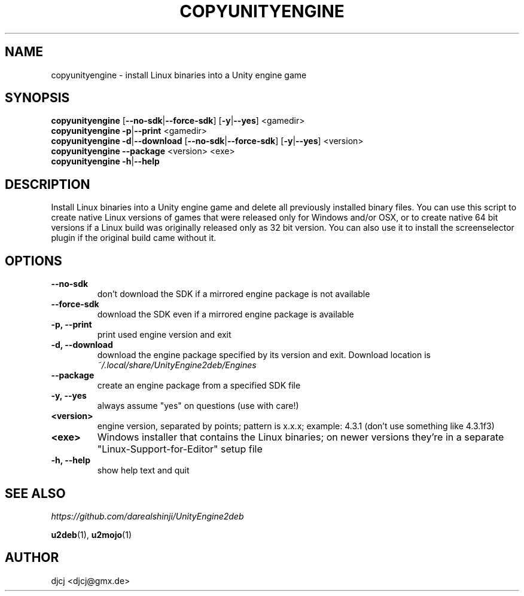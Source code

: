 .TH COPYUNITYENGINE 1 "" ""
.SH NAME
copyunityengine \- install Linux binaries into a Unity engine game

.SH SYNOPSIS
.B copyunityengine \fR[\fB\-\-no\-sdk\fR|\fB\-\-force\-sdk\fR] [\fB\-y\fR|\fB\-\-yes\fR] <gamedir>
.br
.B copyunityengine \-p\fR|\fB\-\-print  \fR<gamedir>
.br
.B copyunityengine \-d\fR|\fB\-\-download  \fR[\fB\-\-no\-sdk\fR|\fB\-\-force\-sdk\fR] [\fB\-y\fR|\fB\-\-yes\fR] <version>
.br
.B copyunityengine \-\-package \fR<version> <exe>
.br
.B copyunityengine \-h\fR|\fB\-\-help

.SH DESCRIPTION
Install Linux binaries into a Unity engine game and delete all previously installed binary files.
You can use this script to create native Linux versions of games that were released only for Windows and/or OSX,
or to create native 64 bit versions if a Linux build was originally released only as 32 bit version.
You can also use it to install the screenselector plugin if the original build came without it.

.SH OPTIONS
.TP
\fB\-\-no\-sdk
don't download the SDK if a mirrored engine package is not available
.TP
\fB\-\-force\-sdk
download the SDK even if a mirrored engine package is available
.TP
\fB\-p, \-\-print
print used engine version and exit
.TP
\fB\-d, \-\-download
download the engine package specified by its version and exit.
Download location is
.I ~/.local/share/UnityEngine2deb/Engines
.TP
\fB\-\-package
create an engine package from a specified SDK file
.TP
\fB\-y, \-\-yes
always assume "yes" on questions (use with care!)
.TP
\fB<version>
engine version, separated by points; pattern is x.x.x;
example: 4.3.1 (don't use something like 4.3.1f3)
.TP
\fB<exe>
Windows installer that contains the Linux binaries;
on newer versions they're in a separate "Linux-Support-for-Editor" setup file
.TP
\fB\-h, \-\-help
show help text and quit


.SH SEE ALSO
.I https://github.com/darealshinji/UnityEngine2deb
.PP
.BR u2deb (1),
.BR u2mojo (1)

.SH AUTHOR
djcj <djcj@gmx.de>
